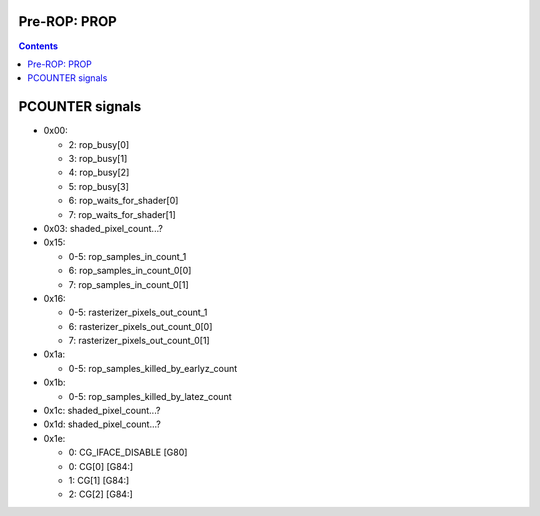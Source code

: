 .. _nv50-prop:

Pre-ROP: PROP
=============

.. contents::

.. todo:: write me


PCOUNTER signals
================

- 0x00:

  - 2: rop_busy[0]
  - 3: rop_busy[1]
  - 4: rop_busy[2]
  - 5: rop_busy[3]
  - 6: rop_waits_for_shader[0]
  - 7: rop_waits_for_shader[1]

- 0x03: shaded_pixel_count...?

- 0x15:

  - 0-5: rop_samples_in_count_1
  - 6: rop_samples_in_count_0[0]
  - 7: rop_samples_in_count_0[1]

- 0x16:

  - 0-5: rasterizer_pixels_out_count_1
  - 6: rasterizer_pixels_out_count_0[0]
  - 7: rasterizer_pixels_out_count_0[1]

- 0x1a:

  - 0-5: rop_samples_killed_by_earlyz_count

- 0x1b:

  - 0-5: rop_samples_killed_by_latez_count

- 0x1c: shaded_pixel_count...?
- 0x1d: shaded_pixel_count...?

- 0x1e:

  - 0: CG_IFACE_DISABLE [G80]
  - 0: CG[0] [G84:]
  - 1: CG[1] [G84:]
  - 2: CG[2] [G84:]
